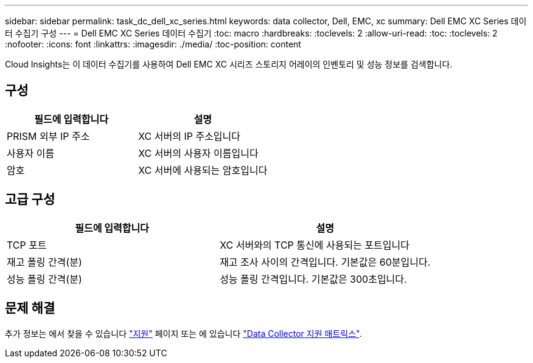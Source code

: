 ---
sidebar: sidebar 
permalink: task_dc_dell_xc_series.html 
keywords: data collector, Dell, EMC, xc 
summary: Dell EMC XC Series 데이터 수집기 구성 
---
= Dell EMC XC Series 데이터 수집기
:toc: macro
:hardbreaks:
:toclevels: 2
:allow-uri-read: 
:toc: 
:toclevels: 2
:nofooter: 
:icons: font
:linkattrs: 
:imagesdir: ./media/
:toc-position: content


[role="lead"]
Cloud Insights는 이 데이터 수집기를 사용하여 Dell EMC XC 시리즈 스토리지 어레이의 인벤토리 및 성능 정보를 검색합니다.



== 구성

[cols="2*"]
|===
| 필드에 입력합니다 | 설명 


| PRISM 외부 IP 주소 | XC 서버의 IP 주소입니다 


| 사용자 이름 | XC 서버의 사용자 이름입니다 


| 암호 | XC 서버에 사용되는 암호입니다 
|===


== 고급 구성

[cols="2*"]
|===
| 필드에 입력합니다 | 설명 


| TCP 포트 | XC 서버와의 TCP 통신에 사용되는 포트입니다 


| 재고 폴링 간격(분) | 재고 조사 사이의 간격입니다. 기본값은 60분입니다. 


| 성능 폴링 간격(분) | 성능 폴링 간격입니다. 기본값은 300초입니다. 
|===


== 문제 해결

추가 정보는 에서 찾을 수 있습니다 link:concept_requesting_support.html["지원"] 페이지 또는 에 있습니다 link:reference_data_collector_support_matrix.html["Data Collector 지원 매트릭스"].
